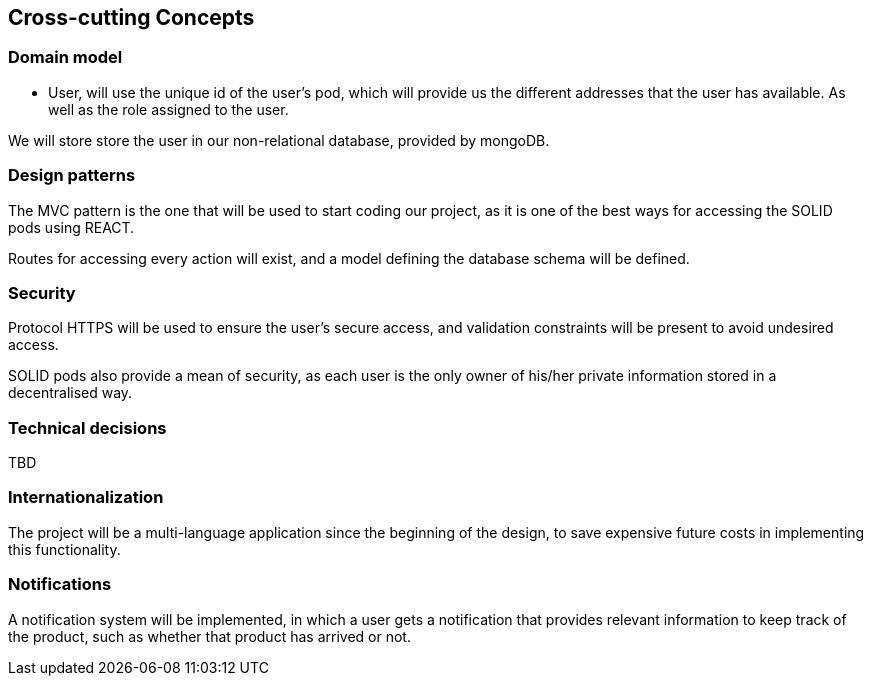 [[section-concepts]]
== Cross-cutting Concepts
=== Domain model
* User, will use the unique id of the user's pod, which will provide us the different addresses that the user has available.
As well as the role assigned to the user.

We will store store the user in our non-relational database, provided by mongoDB.

=== Design patterns 
The MVC pattern is the one that will be used to start coding our  project, as it is one of the best ways for accessing the SOLID pods using REACT. 

Routes for accessing every action will exist, and a model defining the database schema will be defined.

=== Security
Protocol HTTPS will be used to ensure the user's secure access, and validation constraints will be present to avoid undesired access.

SOLID pods also provide a mean of security, as each user is the only owner of his/her private information stored in a decentralised way.

=== Technical decisions
TBD

=== Internationalization
The project will be a multi-language application since the beginning of the design, to save expensive future costs in implementing this functionality.

=== Notifications
A notification system will be implemented, in which a user gets a notification that provides relevant information to keep track of the product, such as whether that product has arrived or not.


